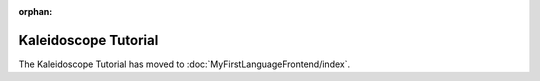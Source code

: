:orphan:

=====================
Kaleidoscope Tutorial
=====================

The Kaleidoscope Tutorial has moved to :doc:`MyFirstLanguageFrontend/index`.
